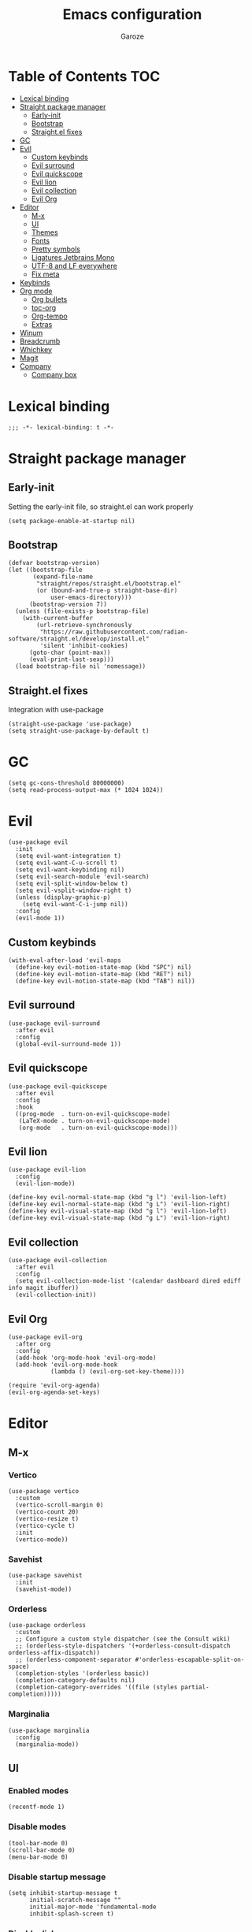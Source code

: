 #+title: Emacs configuration
#+author: Garoze
#+property: header-args :tangle config.el

* Table of Contents :TOC:
- [[#lexical-binding][Lexical binding]]
- [[#straight-package-manager][Straight package manager]]
  - [[#early-init][Early-init]]
  - [[#bootstrap][Bootstrap]]
  - [[#straightel-fixes][Straight.el fixes]]
- [[#gc][GC]]
- [[#evil][Evil]]
  - [[#custom-keybinds][Custom keybinds]]
  - [[#evil-surround][Evil surround]]
  - [[#evil-quickscope][Evil quickscope]]
  - [[#evil-lion][Evil lion]]
  - [[#evil-collection][Evil collection]]
  - [[#evil-org][Evil Org]]
- [[#editor][Editor]]
  - [[#m-x][M-x]]
  - [[#ui][UI]]
  - [[#themes][Themes]]
  - [[#fonts][Fonts]]
  - [[#pretty-symbols][Pretty symbols]]
  - [[#ligatures-jetbrains-mono][Ligatures Jetbrains Mono]]
  - [[#utf-8-and-lf-everywhere][UTF-8 and LF everywhere]]
  - [[#fix-meta][Fix meta]]
- [[#keybinds][Keybinds]]
- [[#org-mode][Org mode]]
  - [[#org-bullets][Org bullets]]
  - [[#toc-org][toc-org]]
  - [[#org-tempo][Org-tempo]]
  - [[#extras][Extras]]
- [[#winum][Winum]]
- [[#breadcrumb][Breadcrumb]]
- [[#whichkey][Whichkey]]
- [[#magit][Magit]]
- [[#company][Company]]
  - [[#company-box][Company box]]

* Lexical binding
#+begin_src elisp
  ;;; -*- lexical-binding: t -*-
#+end_src
* Straight package manager
** Early-init
Setting the early-init file, so straight.el can work properly
#+begin_src elisp :tangle early-init.el
  (setq package-enable-at-startup nil)
#+end_src
** Bootstrap
#+begin_src elisp
  (defvar bootstrap-version)
  (let ((bootstrap-file
         (expand-file-name
          "straight/repos/straight.el/bootstrap.el"
          (or (bound-and-true-p straight-base-dir)
              user-emacs-directory)))
        (bootstrap-version 7))
    (unless (file-exists-p bootstrap-file)
      (with-current-buffer
          (url-retrieve-synchronously
           "https://raw.githubusercontent.com/radian-software/straight.el/develop/install.el"
           'silent 'inhibit-cookies)
        (goto-char (point-max))
        (eval-print-last-sexp)))
    (load bootstrap-file nil 'nomessage))
#+end_src
** Straight.el fixes
Integration with use-package
#+begin_src elisp
  (straight-use-package 'use-package)
  (setq straight-use-package-by-default t)
#+end_src

* GC
#+begin_src elisp
  (setq gc-cons-threshold 80000000)
  (setq read-process-output-max (* 1024 1024))
#+end_src

* Evil
#+begin_src elisp
  (use-package evil
    :init
    (setq evil-want-integration t)
    (setq evil-want-C-u-scroll t)
    (setq evil-want-keybinding nil)
    (setq evil-search-module 'evil-search)
    (setq evil-split-window-below t)
    (setq evil-vsplit-window-right t)
    (unless (display-graphic-p)
      (setq evil-want-C-i-jump nil))
    :config
    (evil-mode 1))
#+end_src
** Custom keybinds
#+begin_src elisp
  (with-eval-after-load 'evil-maps
    (define-key evil-motion-state-map (kbd "SPC") nil)
    (define-key evil-motion-state-map (kbd "RET") nil)
    (define-key evil-motion-state-map (kbd "TAB") nil))
#+end_src
** Evil surround
#+begin_src elisp
  (use-package evil-surround
    :after evil
    :config
    (global-evil-surround-mode 1))
#+end_src
** Evil quickscope
#+begin_src elisp
  (use-package evil-quickscope
    :after evil
    :config
    :hook
    ((prog-mode  . turn-on-evil-quickscope-mode)
     (LaTeX-mode . turn-on-evil-quickscope-mode)
     (org-mode   . turn-on-evil-quickscope-mode)))
#+end_src
** Evil lion
#+begin_src elisp
  (use-package evil-lion
    :config
    (evil-lion-mode))

  (define-key evil-normal-state-map (kbd "g l") 'evil-lion-left)
  (define-key evil-normal-state-map (kbd "g L") 'evil-lion-right)
  (define-key evil-visual-state-map (kbd "g l") 'evil-lion-left)
  (define-key evil-visual-state-map (kbd "g L") 'evil-lion-right)
#+end_src
** Evil collection
#+begin_src elisp
  (use-package evil-collection
    :after evil
    :config
    (setq evil-collection-mode-list '(calendar dashboard dired ediff info magit ibuffer))
    (evil-collection-init))
#+end_src
** Evil Org
#+begin_src elisp
  (use-package evil-org
    :after org
    :config
    (add-hook 'org-mode-hook 'evil-org-mode)
    (add-hook 'evil-org-mode-hook
              (lambda () (evil-org-set-key-theme))))

  (require 'evil-org-agenda)
  (evil-org-agenda-set-keys)
#+end_src

* Editor
** M-x
*** Vertico
#+begin_src elisp
  (use-package vertico
    :custom
    (vertico-scroll-margin 0)
    (vertico-count 20)
    (vertico-resize t)
    (vertico-cycle t)
    :init
    (vertico-mode))
#+end_src
*** Savehist
#+begin_src elisp
  (use-package savehist
    :init
    (savehist-mode))
#+end_src
*** Orderless
#+begin_src  elisp
  (use-package orderless
    :custom
    ;; Configure a custom style dispatcher (see the Consult wiki)
    ;; (orderless-style-dispatchers '(+orderless-consult-dispatch orderless-affix-dispatch))
    ;; (orderless-component-separator #'orderless-escapable-split-on-space)
    (completion-styles '(orderless basic))
    (completion-category-defaults nil)
    (completion-category-overrides '((file (styles partial-completion)))))
#+end_src
*** Marginalia
#+begin_src elisp
  (use-package marginalia
    :config
    (marginalia-mode))
#+end_src

** UI
*** Enabled modes
#+begin_src elisp
  (recentf-mode 1)
#+end_src
*** Disable modes
#+begin_src elisp
  (tool-bar-mode 0)
  (scroll-bar-mode 0)
  (menu-bar-mode 0)
#+end_src
*** Disable startup message
#+begin_src elisp
  (setq inhibit-startup-message t
        initial-scratch-message ""
        initial-major-mode 'fundamental-mode
        inhibit-splash-screen t)
#+end_src
*** Disable dialog
#+begin_src elisp
  (setq use-file-dialog nil)
  (setq use-dialog-box nil)
#+end_src
*** Disable Bell
#+begin_src elisp
  (setq-default visible-bell t)
#+end_src
*** Line numbers 'relative
#+begin_src elisp
  (setq display-line-numbers-type 'relative)
  (global-display-line-numbers-mode)
#+end_src
** Themes
*** All the icons
#+begin_src elisp
  (use-package all-the-icons
    :if
    (display-graphic-p))
#+end_src
*** Doom themes
#+begin_src elisp
  (use-package doom-themes
    :ensure t
    :config
    (setq doom-themes-enable-bold t
          doom-themes-enable-italic t)
    (load-theme 'doom-one t)

    (doom-themes-visual-bell-config)
    (doom-themes-org-config))
#+end_src
*** Doom modeline
#+begin_src elisp
  (use-package doom-modeline
    :init
    (doom-modeline-mode 1))
#+end_src

** Fonts
#+begin_src elisp
  (set-face-attribute 'default nil
                      :font "JetBrains Mono"
                      :height 110
                      :weight 'medium)

  (set-face-attribute 'variable-pitch nil
                      :font "Ubuntu"
                      :height 120
                      :weight 'medium)

  (set-face-attribute 'fixed-pitch nil
                      :font "JetBrains Mono"
                      :height 110
                      :weight 'medium)

  (set-face-attribute 'font-lock-comment-face nil
                      :slant 'italic)

  (set-face-attribute 'font-lock-keyword-face nil
                      :slant 'italic)

  (add-to-list 'default-frame-alist '(font . "JetBrains Mono-11"))
  (setq-default line-spacing 0.12)
#+end_src
** Pretty symbols
#+begin_src elisp
  (global-prettify-symbols-mode 1)
#+end_src
** Ligatures Jetbrains Mono
#+begin_src elisp
  (use-package ligature
    :config
    (ligature-set-ligatures 'prog-mode '("--" "---" "==" "===" "!=" "!==" "=!="
                                         "=:=" "=/=" "<=" ">=" "&&" "&&&" "&=" "++" "+++" "***" ";;" "!!"
                                         "??" "???" "?:" "?." "?=" "<:" ":<" ":>" ">:" "<:<" "<>" "<<<" ">>>"
                                         "<<" ">>" "||" "-|" "_|_" "|-" "||-" "|=" "||=" "##" "###" "####"
                                         "#{" "#[" "]#" "#(" "#?" "#_" "#_(" "#:" "#!" "#=" "^=" "<$>" "<$"
                                         "$>" "<+>" "<+" "+>" "<*>" "<*" "*>" "</" "</>" "/>" "<!--" "<#--"
                                         "-->" "->" "->>" "<<-" "<-" "<=<" "=<<" "<<=" "<==" "<=>" "<==>"
                                         "==>" "=>" "=>>" ">=>" ">>=" ">>-" ">-" "-<" "-<<" ">->" "<-<" "<-|"
                                         "<=|" "|=>" "|->" "<->" "<~~" "<~" "<~>" "~~" "~~>" "~>" "~-" "-~"
                                         "~@" "[||]" "|]" "[|" "|}" "{|" "[<" ">]" "|>" "<|" "||>" "<||"
                                         "|||>" "<|||" "<|>" "..." ".." ".=" "..<" ".?" "::" ":::" ":=" "::="
                                         ":?" ":?>" "//" "///" "/*" "*/" "/=" "//=" "/==" "@_" "__" "???"
                                         "<:<" ";;;"))
    (global-ligature-mode t))
#+end_src
** UTF-8 and LF everywhere
#+begin_src elisp
  (set-terminal-coding-system 'utf-8)
  (set-language-environment 'utf-8)
  (set-keyboard-coding-system 'utf-8)
  (set-default-coding-systems 'utf-8)
  (set-terminal-coding-system 'utf-8)
  (prefer-coding-system 'utf-8)
  (setq locale-coding-system 'utf-8)

  (setq coding-system-for-read 'utf-8-unix)
  (setq coding-system-for-write 'utf-8-unix)
  (setq-default buffer-file-coding-system 'utf-8-unix)
#+end_src
** Fix meta
#+begin_src elisp
  (setq  x-meta-keysym 'super
         x-super-keysym 'meta)
#+end_src
* Keybinds
#+begin_src elisp
  (use-package general
    :config
    (general-evil-setup)

    (general-create-definer nl/leader-keys
      :states '(normal insert visual emacs)
      :keymaps 'override
      :prefix "SPC"
      :global-prefix "M-SPC")

    (nl/leader-keys
      "SPC" '(execute-extended-command :wk "M-x")
      "." '(find-file :wk "Find file")
      "f c" '((lambda () (interactive) (find-file "~/.emacs.d/init.el")) :wk "Edit emacs config")
      "c" '(comment-line :wk "Comment lines"))

    (nl/leader-keys
      "b" '(:ignore t :wk "buffer")
      "b b" '(switch-to-buffer :wk "Switch buffer")
      "b i" '(ibuffer :wk "Ibuffer")
      "b k" '(kill-this-buffer :wk "Kill this buffer")
      "b n" '(next-buffer :wk "Next buffer")
      "b p" '(previous-buffer :wk "Previous buffer")
      "b r" '(revert-buffer :wk "Reload buffer"))

    (nl/leader-keys
      "e" '(:ignore t :wk "Evaluate")
      "e b" '(eval-buffer :wk "Evaluate elisp in buffer")
      "e d" '(eval-defun :wk "Evaluate defun containing or after point")
      "e e" '(eval-expression :wk "Evaluate and elisp expression")
      "e l" '(eval-last-sexp :wk "Evaluate elisp expression before point")
      "e r" '(eval-region :wk "Evaluate elisp in region"))

    (nl/leader-keys
      "g" '(:ignore t :wk "Git")
      "g g" '(magit-status :wk "Magit Status"))

    (nl/leader-keys
      "h" '(:ignore t :wk "Help")
      "h f" '(describe-function :wk "Describe function")
      "h v" '(describe-variable :wk "Describe variable")
      "h r r" '(reload-init-file :wk "Reload emacs config"))

    (nl/leader-keys
      "i" '(:ignore t :wk "Indent")
      "i r" '(indent-region :wk "Indent Region"))

    (nl/leader-keys
      "t" '(:ignore t :wk "Toggle")
      "t l" '(display-line-numbers-mode :wk "Toggle line numbers")
      "t t" '(visual-line-mode :wk "Toggle truncated lines"))

    (nl/leader-keys
      "w" '(:ignore t :wk "Windows")
      ;; Window splits
      "w c" '(evil-window-delete :wk "Close window")
      "w n" '(evil-window-new :wk "New window")
      "w s" '(evil-window-split :wk "Horizontal split window")
      "w v" '(evil-window-vsplit :wk "Vertical split window")
      ;; Window motions
      "w h" '(evil-window-left :wk "Window left")
      "w j" '(evil-window-down :wk "Window down")
      "w k" '(evil-window-up :wk "Window up")
      "w l" '(evil-window-right :wk "Window right")
      "w w" '(evil-window-next :wk "Goto next window")
      ;; Move Windows
      "w H" '(buf-move-left :wk "Buffer move left")
      "w J" '(buf-move-down :wk "Buffer move down")
      "w K" '(buf-move-up :wk "Buffer move up")
      "w L" '(buf-move-right :wk "Buffer move right"))
    )
#+end_src
*** Reload init file
#+begin_src elisp
  (defun reload-init-file ()
    (interactive)
    (load-file user-init-file))
#+end_src

* Org mode
** Org bullets
#+begin_src elisp
  (use-package org-bullets)
  (add-hook 'org-mode-hook
            (lambda () (org-bullets-mode 1)))
#+end_src
** toc-org
#+begin_src elisp
  (use-package toc-org
    :commands toc-org-enable
    :init
    (add-hook 'org-mode-hook 'toc-org-enable))

  (add-hook 'org-mode-hook 'org-indent-mode)
#+end_src
** Org-tempo
#+begin_src elisp
  (require 'org-tempo)
#+end_src
** Extras
*** Sane defaults
#+begin_src elisp
  (delete-selection-mode 1)
  (eletric-pair-mode 1)
  (eletric-indent-mode -1)
  (global-auto-revert-mode t)
  (setq org-edit-src-content-indentation 2)
#+end_src
*** Hooks
#+begin_src elisp
  (add-hook 'org-mode-hook (lambda ()
                             (setq-local electric-pair-inhibit-predicate
                                         `(lambda (c)
                                            (if (char-equal c ?<) t (,electric-pair-inhibit-predicate c))))))
#+end_src
*** Binds
#+begin_src elisp
  (global-set-key [escape] 'keyboard-escape-quit)
#+end_src
*** Better header sizes
#+begin_src elisp
  (custom-set-faces
   '(org-level-1 ((t (:inherit outline-1 :height 1.7))))
   '(org-level-2 ((t (:inherit outline-2 :height 1.6))))
   '(org-level-3 ((t (:inherit outline-3 :height 1.5))))
   '(org-level-4 ((t (:inherit outline-4 :height 1.4))))
   '(org-level-5 ((t (:inherit outline-5 :height 1.3))))
   '(org-level-6 ((t (:inherit outline-5 :height 1.2))))
   '(org-level-7 ((t (:inherit outline-5 :height 1.1)))))
#+end_src

* Winum
#+begin_src elisp
  (use-package winum
    :config
    (global-set-key (kbd "M-1") 'winum-select-window-1)
    (global-set-key (kbd "M-2") 'winum-select-window-2)
    (global-set-key (kbd "M-3") 'winum-select-window-3)
    (global-set-key (kbd "M-4") 'winum-select-window-4)
    (setq window-numbering-scope            'global
          winum-reverse-frame-list          nil
          winum-auto-assign-0-to-minibuffer t
          winum-auto-setup-mode-line        t
          winum-format                      " %s "
          winum-mode-line-position          1
          winum-ignored-buffers             '(" *which-key*")
          winum-ignored-buffers-regexp      '(" \\*Treemacs-.*"))
    (winum-mode))
#+end_src

* Breadcrumb
#+begin_src elisp
  (use-package breadcrumb
    :config
    (setq which-func-functions #'(breadcrumb-imenu-crumbs))
    (breadcrumb-mode))
#+end_src

* Whichkey
#+begin_src elisp
  (use-package which-key
    :init
    (which-key-mode 1)
    :diminish
    :config
    (setq which-key-side-window-location 'bottom
          which-key-sort-order #'which-key-key-order-alpha
          which-key-allow-imprecise-window-fit nil
          which-key-sort-uppercase-first nil
          which-key-add-column-padding 1
          which-key-max-display-columns nil
          which-key-min-display-lines 6
          which-key-side-window-slot -10
          which-key-side-window-max-height 0.25
          which-key-idle-delay 0.8
          which-key-max-description-length 25
          which-key-allow-imprecise-window-fit nil
          which-key-separator " ? " ))
#+end_src

* Magit
#+begin_src elisp
  (use-package magit)
  (define-key transient-base-map (kbd "<escape>") 'transient-quit-one)
#+end_src

* Company
#+begin_src elisp
  (use-package company
    :config
    ;; Remove the M-n option to select since i'm using winum
    (company-keymap--unbind-quick-access company-active-map)
    ;; (company-tng-configure-default)
    :custom
    (company-begin-commands '(self-insert-command))
    (company-idle-delay .1)
    (company-minimum-prefix-length 2)
    (company-show-numbers t)
    (company-tooltip-align-annotations 't)
    (global-company-mode t))
#+end_src
** Company box
#+begin_src elisp
  (use-package company-box
    :after company
    :hook
    (company-mode . company-box-mode))
#+end_src
